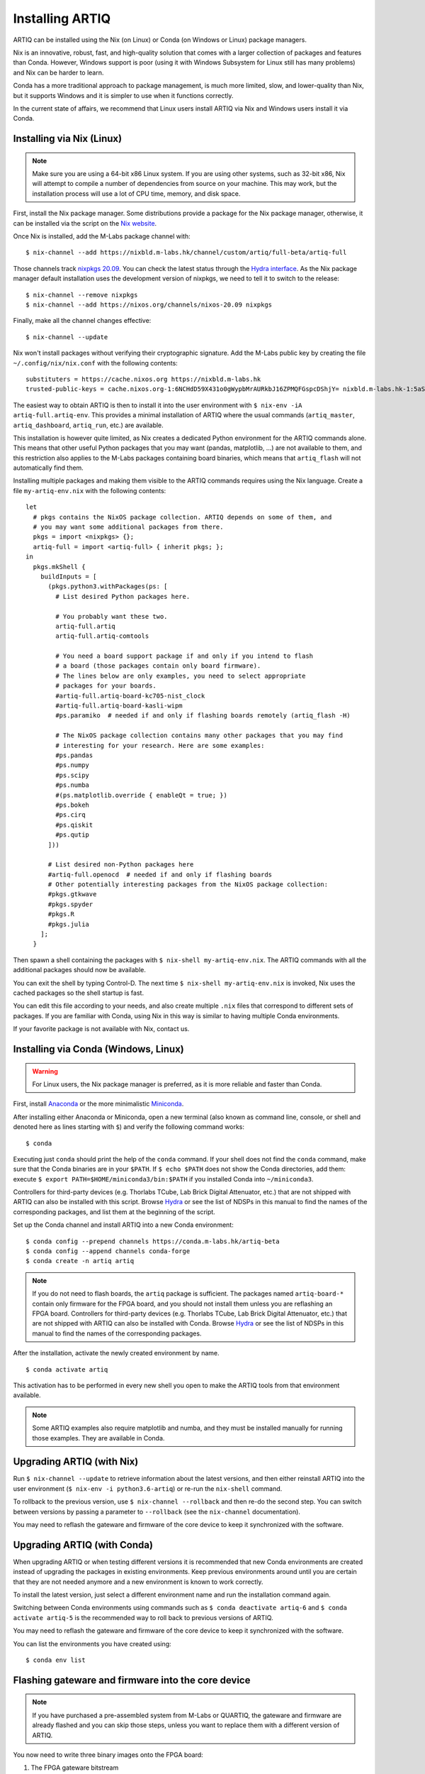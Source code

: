 Installing ARTIQ
================

ARTIQ can be installed using the Nix (on Linux) or Conda (on Windows or Linux) package managers.

Nix is an innovative, robust, fast, and high-quality solution that comes with a larger collection of packages and features than Conda. However, Windows support is poor (using it with Windows Subsystem for Linux still has many problems) and Nix can be harder to learn.

Conda has a more traditional approach to package management, is much more limited, slow, and lower-quality than Nix, but it supports Windows and it is simpler to use when it functions correctly.

In the current state of affairs, we recommend that Linux users install ARTIQ via Nix and Windows users install it via Conda.

.. _installing-nix-users:

Installing via Nix (Linux)
--------------------------

.. note::
  Make sure you are using a 64-bit x86 Linux system. If you are using other systems, such as 32-bit x86, Nix will attempt to compile a number of dependencies from source on your machine. This may work, but the installation process will use a lot of CPU time, memory, and disk space.

First, install the Nix package manager. Some distributions provide a package for the Nix package manager, otherwise, it can be installed via the script on the `Nix website <http://nixos.org/nix/>`_.

Once Nix is installed, add the M-Labs package channel with: ::

  $ nix-channel --add https://nixbld.m-labs.hk/channel/custom/artiq/full-beta/artiq-full

Those channels track `nixpkgs 20.09 <https://github.com/NixOS/nixpkgs/tree/release-20.09>`_. You can check the latest status through the `Hydra interface <https://nixbld.m-labs.hk>`_. As the Nix package manager default installation uses the development version of nixpkgs, we need to tell it to switch to the release: ::

  $ nix-channel --remove nixpkgs
  $ nix-channel --add https://nixos.org/channels/nixos-20.09 nixpkgs

Finally, make all the channel changes effective: ::

  $ nix-channel --update

Nix won't install packages without verifying their cryptographic signature. Add the M-Labs public key by creating the file ``~/.config/nix/nix.conf`` with the following contents:

::

  substituters = https://cache.nixos.org https://nixbld.m-labs.hk
  trusted-public-keys = cache.nixos.org-1:6NCHdD59X431o0gWypbMrAURkbJ16ZPMQFGspcDShjY= nixbld.m-labs.hk-1:5aSRVA5b320xbNvu30tqxVPXpld73bhtOeH6uAjRyHc=

The easiest way to obtain ARTIQ is then to install it into the user environment with ``$ nix-env -iA artiq-full.artiq-env``. This provides a minimal installation of ARTIQ where the usual commands (``artiq_master``, ``artiq_dashboard``, ``artiq_run``, etc.) are available.

This installation is however quite limited, as Nix creates a dedicated Python environment for the ARTIQ commands alone. This means that other useful Python packages that you may want (pandas, matplotlib, ...) are not available to them, and this restriction also applies to the M-Labs packages containing board binaries, which means that ``artiq_flash`` will not automatically find them.

Installing multiple packages and making them visible to the ARTIQ commands requires using the Nix language. Create a file ``my-artiq-env.nix`` with the following contents:

::

  let
    # pkgs contains the NixOS package collection. ARTIQ depends on some of them, and
    # you may want some additional packages from there.
    pkgs = import <nixpkgs> {};
    artiq-full = import <artiq-full> { inherit pkgs; };
  in
    pkgs.mkShell {
      buildInputs = [
        (pkgs.python3.withPackages(ps: [
          # List desired Python packages here.

          # You probably want these two.
          artiq-full.artiq
          artiq-full.artiq-comtools

          # You need a board support package if and only if you intend to flash
          # a board (those packages contain only board firmware).
          # The lines below are only examples, you need to select appropriate
          # packages for your boards.
          #artiq-full.artiq-board-kc705-nist_clock
          #artiq-full.artiq-board-kasli-wipm
          #ps.paramiko  # needed if and only if flashing boards remotely (artiq_flash -H)

          # The NixOS package collection contains many other packages that you may find
          # interesting for your research. Here are some examples:
          #ps.pandas
          #ps.numpy
          #ps.scipy
          #ps.numba
          #(ps.matplotlib.override { enableQt = true; })
          #ps.bokeh
          #ps.cirq
          #ps.qiskit
          #ps.qutip
        ]))

        # List desired non-Python packages here
        #artiq-full.openocd  # needed if and only if flashing boards
        # Other potentially interesting packages from the NixOS package collection:
        #pkgs.gtkwave
        #pkgs.spyder
        #pkgs.R
        #pkgs.julia
      ];
    }

Then spawn a shell containing the packages with ``$ nix-shell my-artiq-env.nix``. The ARTIQ commands with all the additional packages should now be available.

You can exit the shell by typing Control-D. The next time ``$ nix-shell my-artiq-env.nix`` is invoked, Nix uses the cached packages so the shell startup is fast.

You can edit this file according to your needs, and also create multiple ``.nix`` files that correspond to different sets of packages. If you are familiar with Conda, using Nix in this way is similar to having multiple Conda environments.

If your favorite package is not available with Nix, contact us.

Installing via Conda (Windows, Linux)
-------------------------------------

.. warning::
  For Linux users, the Nix package manager is preferred, as it is more reliable and faster than Conda.

First, install `Anaconda <https://www.anaconda.com/distribution/>`_ or the more minimalistic `Miniconda <https://conda.io/en/latest/miniconda.html>`_.

After installing either Anaconda or Miniconda, open a new terminal (also known as command line, console, or shell and denoted here as lines starting with ``$``) and verify the following command works::

    $ conda

Executing just ``conda`` should print the help of the ``conda`` command. If your shell does not find the ``conda`` command, make sure that the Conda binaries are in your ``$PATH``. If ``$ echo $PATH`` does not show the Conda directories, add them: execute ``$ export PATH=$HOME/miniconda3/bin:$PATH`` if you installed Conda into ``~/miniconda3``.

Controllers for third-party devices (e.g. Thorlabs TCube, Lab Brick Digital Attenuator, etc.) that are not shipped with ARTIQ can also be installed with this script. Browse `Hydra <https://nixbld.m-labs.hk/project/artiq>`_ or see the list of NDSPs in this manual to find the names of the corresponding packages, and list them at the beginning of the script.

Set up the Conda channel and install ARTIQ into a new Conda environment: ::

    $ conda config --prepend channels https://conda.m-labs.hk/artiq-beta
    $ conda config --append channels conda-forge
    $ conda create -n artiq artiq

.. note::
  If you do not need to flash boards, the ``artiq`` package is sufficient. The packages named ``artiq-board-*`` contain only firmware for the FPGA board, and you should not install them unless you are reflashing an FPGA board. Controllers for third-party devices (e.g. Thorlabs TCube, Lab Brick Digital Attenuator, etc.) that are not shipped with ARTIQ can also be installed with Conda. Browse `Hydra <https://nixbld.m-labs.hk/project/artiq>`_ or see the list of NDSPs in this manual to find the names of the corresponding packages.

After the installation, activate the newly created environment by name. ::

    $ conda activate artiq

This activation has to be performed in every new shell you open to make the ARTIQ tools from that environment available.

.. note::
    Some ARTIQ examples also require matplotlib and numba, and they must be installed manually for running those examples. They are available in Conda.

Upgrading ARTIQ (with Nix)
--------------------------

Run ``$ nix-channel --update`` to retrieve information about the latest versions, and then either reinstall ARTIQ into the user environment (``$ nix-env -i python3.6-artiq``) or re-run the ``nix-shell`` command.

To rollback to the previous version, use ``$ nix-channel --rollback`` and then re-do the second step. You can switch between versions by passing a parameter to ``--rollback`` (see the ``nix-channel`` documentation).

You may need to reflash the gateware and firmware of the core device to keep it synchronized with the software.

Upgrading ARTIQ (with Conda)
----------------------------

When upgrading ARTIQ or when testing different versions it is recommended that new Conda environments are created instead of upgrading the packages in existing environments.
Keep previous environments around until you are certain that they are not needed anymore and a new environment is known to work correctly.

To install the latest version, just select a different environment name and run the installation command again.

Switching between Conda environments using commands such as ``$ conda deactivate artiq-6`` and ``$ conda activate artiq-5`` is the recommended way to roll back to previous versions of ARTIQ.

You may need to reflash the gateware and firmware of the core device to keep it synchronized with the software.

You can list the environments you have created using::

    $ conda env list

Flashing gateware and firmware into the core device
---------------------------------------------------

.. note::
  If you have purchased a pre-assembled system from M-Labs or QUARTIQ, the gateware and firmware are already flashed and you can skip those steps, unless you want to replace them with a different version of ARTIQ.

You now need to write three binary images onto the FPGA board:

1. The FPGA gateware bitstream
2. The bootloader
3. The ARTIQ runtime or satellite manager

They are all shipped in the Nix and Conda packages, along with the required flash proxy gateware bitstreams.

Installing OpenOCD
^^^^^^^^^^^^^^^^^^

OpenOCD can be used to write the binary images into the core device FPGA board's flash memory.

With Nix, add ``artiq-full.openocd`` to the shell packages. Be careful not to add ``pkgs.openocd`` instead - this would install OpenOCD from the NixOS package collection, which does not support ARTIQ boards.

With Conda, the ``artiq`` package installs ``openocd`` automatically but it can also be installed explicitly on both Linux and Windows::

    $ conda install openocd

.. _configuring-openocd:

Configuring OpenOCD
^^^^^^^^^^^^^^^^^^^

Some additional steps are necessary to ensure that OpenOCD can communicate with the FPGA board.

On Linux, first ensure that the current user belongs to the ``plugdev`` group (i.e. ``plugdev`` shown when you run ``$ groups``). If it does not, run ``$ sudo adduser $USER plugdev`` and re-login.

If you installed OpenOCD on Linux using Nix, use the ``which`` command to determine the path to OpenOCD, and then copy the udev rules: ::

  $ which openocd
  /nix/store/2bmsssvk3d0y5hra06pv54s2324m4srs-openocd-mlabs-0.10.0/bin/openocd
  $ sudo cp /nix/store/2bmsssvk3d0y5hra06pv54s2324m4srs-openocd-mlabs-0.10.0/share/openocd/contrib/60-openocd.rules /etc/udev/rules.d
  $ sudo udevadm trigger

NixOS users should of course configure OpenOCD through ``/etc/nixos/configuration.nix`` instead.

If you installed OpenOCD on Linux using Conda and are using the Conda environment ``artiq``, then execute the statements below. If you are using a different environment, you will have to replace ``artiq`` with the name of your environment::

  $ sudo cp ~/.conda/envs/artiq/share/openocd/contrib/60-openocd.rules /etc/udev/rules.d
  $ sudo udevadm trigger

On Windows, a third-party tool, `Zadig <http://zadig.akeo.ie/>`_, is necessary. Use it as follows:

1. Make sure the FPGA board's JTAG USB port is connected to your computer.
2. Activate Options → List All Devices.
3. Select the "Digilent Adept USB Device (Interface 0)" or "FTDI Quad-RS232 HS" (or similar)
   device from the drop-down list.
4. Select WinUSB from the spinner list.
5. Click "Install Driver" or "Replace Driver".

You may need to repeat these steps every time you plug the FPGA board into a port where it has not been plugged into previously on the same system.

Writing the flash
^^^^^^^^^^^^^^^^^

Then, you can write the flash:

* For Kasli::

      $ artiq_flash -V [your system variant]

The JTAG adapter is integrated into the Kasli board; for flashing (and debugging) you simply need to connect your computer to the micro-USB connector on the Kasli front panel.

* For the KC705 board::

    $ artiq_flash -t kc705 -V [nist_clock/nist_qc2]

  The SW13 switches need to be set to 00001.

Setting up the core device IP networking
----------------------------------------

For Kasli, insert a SFP/RJ45 transceiver (normally included with purchases from M-Labs and QUARTIQ) into the SFP0 port and connect it to an Ethernet port in your network. If the port is 10Mbps or 100Mbps and not 1000Mbps, make sure that the SFP/RJ45 transceiver supports the lower rate. Many SFP/RJ45 transceivers only support the 1000Mbps rate. If you do not have a SFP/RJ45 transceiver that supports 10Mbps and 100Mbps rates, you may instead use a gigabit Ethernet switch in the middle to perform rate conversion.

You can also insert other types of SFP transceivers into Kasli if you wish to use it directly in e.g. an optical fiber Ethernet network.

If you purchased a Kasli device from M-Labs, it usually comes with the IP address ``192.168.1.75``. Once you can reach this IP, it can be changed with: ::

  $ artiq_coremgmt -D 192.168.1.75 config write -s ip [new IP]

and then reboot the device (with ``artiq_flash start`` or a power cycle).

In other cases, install OpenOCD as before, and flash the IP (and, if necessary, MAC) addresses directly: ::

  $ artiq_mkfs flash_storage.img -s mac xx:xx:xx:xx:xx:xx -s ip xx.xx.xx.xx
  $ artiq_flash -t [board] -V [variant] -f flash_storage.img storage start

For Kasli devices, flashing a MAC address is not necessary as they can obtain it from their EEPROM.

Check that you can ping the device. If ping fails, check that the Ethernet link LED is ON - on Kasli, it is the LED next to the SFP0 connector. As a next step, look at the messages emitted on the UART during boot. Use a program such as flterm or PuTTY to connect to the device's serial port at 115200bps 8-N-1 and reboot the device. On Kasli, the serial port is on FTDI channel 2 with v1.1 hardware (with channel 0 being JTAG) and on FTDI channel 1 with v1.0 hardware.

If you want to use IPv6, the device also has a link-local address that corresponds to its EUI-64, and an additional arbitrary IPv6 address can be defined by using the ``ip6`` configuration key. All IPv4 and IPv6 addresses can be used at the same time.

Miscellaneous configuration of the core device
----------------------------------------------

Those steps are optional. The core device usually needs to be restarted for changes to take effect.

* Load the idle kernel

The idle kernel is the kernel (some piece of code running on the core device) which the core device runs whenever it is not connected to a PC via Ethernet.
This kernel is therefore stored in the :ref:`core device configuration flash storage <core-device-flash-storage>`.

To flash the idle kernel, first compile the idle experiment. The idle experiment's ``run()`` method must be a kernel: it must be decorated with the ``@kernel`` decorator (see :ref:`next topic <connecting-to-the-core-device>` for more information about kernels). Since the core device is not connected to the PC, RPCs (calling Python code running on the PC from the kernel) are forbidden in the idle experiment. Then write it into the core device configuration flash storage: ::

  $ artiq_compile idle.py
  $ artiq_coremgmt config write -f idle_kernel idle.elf

.. note:: You can find more information about how to use the ``artiq_coremgmt`` utility on the :ref:`Utilities <core-device-management-tool>` page.

* Load the startup kernel

The startup kernel is executed once when the core device powers up. It should initialize DDSes, set up TTL directions, etc. Proceed as with the idle kernel, but using the ``startup_kernel`` key in the ``artiq_coremgmt`` command.

For DRTIO systems, the startup kernel should wait until the desired destinations (including local RTIO) are up, using :meth:`artiq.coredevice.Core.get_rtio_destination_status`.

* Load the DRTIO routing table

If you are using DRTIO and the default routing table (for a star topology) is not suitable to your needs, prepare and load a different routing table. See :ref:`Using DRTIO <using-drtio>`.

* Select the RTIO clock source (KC705 only)

The KC705 may use either an external clock signal or its internal clock. The clock is selected at power-up. Use one of these commands: ::

  $ artiq_coremgmt config write -s rtio_clock i  # internal clock (default)
  $ artiq_coremgmt config write -s rtio_clock e  # external clock

